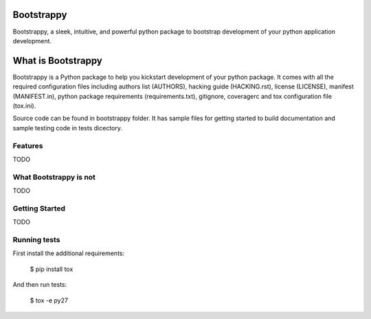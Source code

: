 Bootstrappy
===========

Bootstrappy, a sleek, intuitive, and powerful python package to bootstrap
development of your python application development.

What is Bootstrappy
===================

Bootstrappy is a Python package to help you kickstart development of your python
package. It comes with all the required configuration files including authors list (AUTHORS), hacking guide (HACKING.rst), license (LICENSE), manifest (MANIFEST.in),
python package requirements (requirements.txt), gitignore, coveragerc and tox configuration file (tox.ini).

Source code can be found in bootstrappy folder. It has sample files for getting
started to build documentation and sample testing code in tests dicectory.


Features
---------

TODO


What Bootstrappy is not
-----------------------

TODO


Getting Started
---------------

TODO


Running tests
-------------

First install the additional requirements:

    $ pip install tox

And then run tests:

    $ tox -e py27


.. _`pyenv` : https://github.com/yyuu/pyenv/
.. _`virtualenv` : https://pypi.python.org/pypi/virtualenv/
